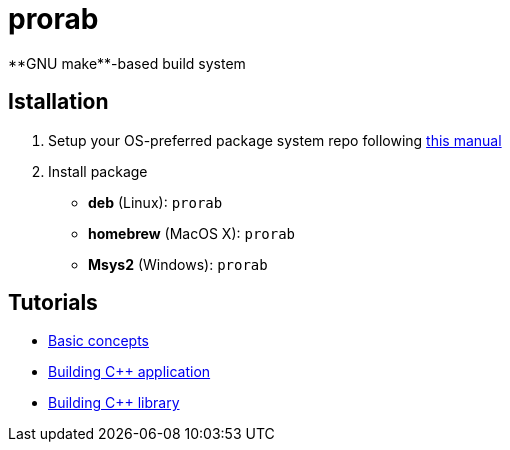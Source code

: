 = prorab
**GNU make**-based build system

== Istallation
:package_name: prorab

. Setup your OS-preferred package system repo following link:https://github.com/igagis/pravila/blob/master/EnableRepo.adoc[this manual]
. Install package
+
- **deb** (Linux): `{package_name}`
- **homebrew** (MacOS X): `{package_name}`
- **Msys2** (Windows): `{package_name}`

== Tutorials
- link:TutorialBasicConcepts.md[Basic concepts]
- link:TutorialBuildApplication.md[Building C++ application]
- link:TutorialBuildLibrary.md[Building C++ library]
